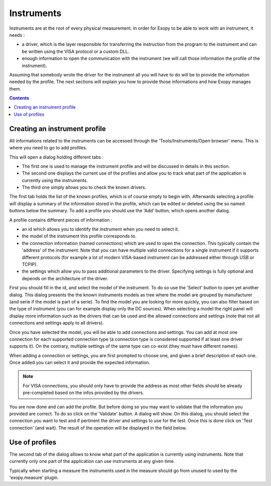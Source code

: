 .. _instruments:

Instruments
===========

Instruments are at the root of every physical measurement. In order for Exopy to
be able to work with an instrument, it needs :

- a driver, which is the layer responsible for transferring the instruction 
  from the program to the instrument and can be written using the VISA protocol
  or a custom DLL.
- enough information to open the communication with the instrument (we will call
  those information the profile of the instrument).
 
Assuming that somebody wrote the driver for the instrument all you will have
to do will be to provide the information needed by the profile. The next 
sections will explain you how to provide those informations and how Exopy
manages them.

.. contents::

Creating an instrument profile
------------------------------

All informations related to the instruments can be accessed through the 
'Tools/Instruments/Open browser' menu. This is where you need to go to add 
profiles.

This will open a dialog holding different tabs :

- The first one is used to manage the instrument profile and will be discussed
  in details in this section.
- The second one displays the current use of the profiles and allow you to track
  what part of the application is currently using the instruments.
- The third one simply allows you to check the known drivers.

The first tab holds the list of the known profiles, which is of course empty to
begin with. Afterwards selecting a profile will display a summary of the 
information stored in the profile, which can be edited or deleted using the
so named buttons below the summary. To add a profile you should use the 'Add'
button, which opens another dialog.

A profile contains different pieces of information :

- an id which allows you to identify the instrument when you need to select it.
- the model of the instrument this profile corresponds to.
- the connection information (named connections) which are used to open the 
  connection. This typically contain the 'address' of the instrument. Note that
  you can have multiple valid connections for a single instrument if it 
  supports different protocols (for example a lot of modern VISA-based 
  instrument can be addressed either through USB or TCPIP).
- the settings which allow you to pass additional parameters to the driver.
  Specifying settings is fully optional and depends on the architecture of the 
  driver.
  
First you should fill in the id, and select the model of the instrument. To do
so use the 'Select' button to open yet another dialog. This dialog presents the 
the known instruments models as tree where the model are grouped by 
manufacturer (and serie if the model is part of a serie). To find the model you
are looking for more quickly, you can also filter based on the type of 
instrument (you can for example display only the DC sources). When selecting a 
model the right panel will display more information such as the drivers that 
can be used and the allowed connections and settings (note that not all 
connections and settings apply to all drivers).

Once you have selected the model, you will be able to add connections and 
settings. You can add at most one connection for each supported connection type
(a connection type is considered supported if at least one driver supports it).
On the contrary, multiple settings of the same type can co-exist (they must 
have different names).

When adding a connection or settings, you are first prompted to choose one, and
given a brief description of each one. Once added you can select it and provide
the expected information.

.. note::

    For VISA connections, you should only have to provide the address as most
    other fields should be already pre-completed based on the infos provided
    by the drivers.
    
You are now done and can add the profile. But before doing so you may want to 
validate that the information you provided are correct. To do so click on
the 'Validate' button. A dialog will show. On this dialog, you should select 
the connection you want to test and if pertinent the driver and settings to use
for the test. Once this is done click on 'Test connection' (and wait). The 
result of the operation will be displayed in the field below.

Use of profiles
---------------

The second tab of the dialog allows to know what part of the application is 
currently using instruments. Note that currently only one part of the 
application can use instruments at any given time.

Typically when starting a measure the instruments used in the measure should
go from unused to used by the 'exopy.measure' plugin.
